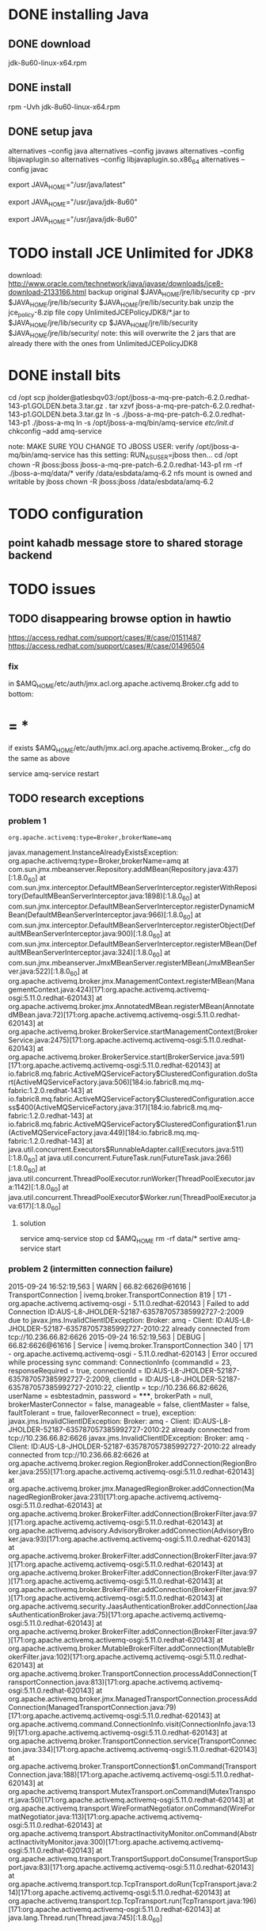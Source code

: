 * DONE installing Java
  CLOSED: [2015-09-21 Mon 14:12]
  :PROPERTIES:
  :ID:       79db347f-5a41-4f70-92e8-aede47b2db20
  :PUBDATE:  <2015-10-04 Sun 02:55>
  :END:
** DONE download
   CLOSED: [2015-09-21 Mon 14:12]
   :PROPERTIES:
   :ID:       b398bdd3-9e29-4ee3-baea-7ffef9d0c496
   :END:
jdk-8u60-linux-x64.rpm

** DONE install
   CLOSED: [2015-09-21 Mon 14:12]
   :PROPERTIES:
   :ID:       670a250c-023d-4b27-b055-c3482b0d1107
   :END:
rpm -Uvh jdk-8u60-linux-x64.rpm

** DONE setup java
   CLOSED: [2015-09-21 Mon 14:12]
   :PROPERTIES:
   :ID:       ddfc42ad-76e4-4ede-8d6b-31979dd4aff4
   :END:
# Swap between OpenJDK and Sun/Oracle Java JDK/JRE

alternatives --config java
alternatives --config javaws
alternatives --config libjavaplugin.so
alternatives --config libjavaplugin.so.x86_64
alternatives --config javac

# Post-Installation Setup

# Add JAVA_HOME environment variable to /etc/profile file or $HOME/.bash_profile

# Java JDK and JRE latest version (/usr/java/latest)

# You can make a symbolic link from your Java JDK to that directory, so it makes it easier to handle several versions of java

# export JAVA_HOME JDK/JRE

export JAVA_HOME="/usr/java/latest"

# e.g. echo 'export JAVA_HOME="/usr/java/latest"' >> /etc/profile

# Java JDK and JRE absolute version (/usr/java/jdk-8u60) or other version

# export JAVA_HOME JDK 

export JAVA_HOME="/usr/java/jdk-8u60" 

# export JAVA_HOME JRE #  

export JAVA_HOME="/usr/java/jdk-8u60"


* TODO install JCE Unlimited for JDK8
:PROPERTIES:
:ID:       4c4abdbc-f3e3-433b-9373-6292ce3608f8
:PUBDATE:  <2015-10-04 Sun 02:55>
:END:
download: http://www.oracle.com/technetwork/java/javase/downloads/jce8-download-2133166.html
backup original $JAVA_HOME/jre/lib/security
  cp -prv $JAVA_HOME/jre/lib/security $JAVA_HOME/jre/lib/security.bak
unzip the jce_policy-8.zip file
copy UnlimitedJCEPolicyJDK8/*.jar to $JAVA_HOME/jre/lib/security
  cp $JAVA_HOME/jre/lib/security $JAVA_HOME/jre/lib/security/
  note: this will overwrite the 2 jars that are already there with the ones from UnlimitedJCEPolicyJDK8

* DONE install bits
  CLOSED: [2015-09-21 Mon 14:12]
  :PROPERTIES:
  :ID:       b5d182c8-8d00-4def-bffe-993ab9ca584c
  :PUBDATE:  <2015-10-04 Sun 02:55>
  :END:
cd /opt
scp jholder@atlesbqv03:/opt/jboss-a-mq-pre-patch-6.2.0.redhat-143-p1.GOLDEN.beta.3.tar.gz .
tar xzvf jboss-a-mq-pre-patch-6.2.0.redhat-143-p1.GOLDEN.beta.3.tar.gz
ln -s ./jboss-a-mq-pre-patch-6.2.0.redhat-143-p1 ./jboss-a-mq
ln -s /opt/jboss-a-mq/bin/amq-service /etc/init.d/
chkconfig --add amq-service

note: MAKE SURE YOU CHANGE TO JBOSS USER:
verify /opt/jboss-a-mq/bin/amq-service has this setting:  RUN_AS_USER=jboss
then...
cd /opt
chown -R jboss:jboss jboss-a-mq-pre-patch-6.2.0.redhat-143-p1
rm -rf ./jboss-a-mq/data/*
verify /data/esbdata/amq-6.2 nfs mount is owned and writable by jboss
chown -R jboss:jboss /data/esbdata/amq-6.2

* TODO configuration
:PROPERTIES:
:ID:       f2e856b8-a8cc-425e-a51a-4c6623c57fc6
:PUBDATE:  <2015-10-04 Sun 02:55>
:END:
** point kahadb message store to shared storage backend
:PROPERTIES:
:ID:       dfe588fe-406b-4e9a-af90-bf6077c6aafe
:END:
 

* TODO issues
:PROPERTIES:
:ID:       b7c98cd6-d25d-4e84-9a94-150427a7cdd8
:PUBDATE:  <2015-10-04 Sun 02:55>
:END:

** TODO disappearing browse option in hawtio
:PROPERTIES:
:ID:       937473d6-361a-41a9-bf38-423ffcdef256
:END:
https://access.redhat.com/support/cases/#/case/01511487
https://access.redhat.com/support/cases/#/case/01496504

*** fix
:PROPERTIES:
:ID:       2916fd97-c35b-425a-995f-02fa791e557c
:END:
in $AMQ_HOME/etc/auth/jmx.acl.org.apache.activemq.Broker.cfg 
add to bottom:
* = *
:PROPERTIES:
:ID:       ffafef97-ce89-4ac3-ae46-569782e018c3
:PUBDATE:  <2015-10-04 Sun 02:55>
:END:

if exists $AMQ_HOME/etc/auth/jmx.acl.org.apache.activemq.Broker._.cfg
do the same as above

service amq-service restart

** TODO research exceptions
:PROPERTIES:
:ID:       fd3cad07-14d3-4a70-959f-2a7397b2dae5
:END:

*** problem 1
:PROPERTIES:
:ID:       bea140e7-9fac-4c29-b330-66d7bfbdaeac
:END:
: org.apache.activemq:type=Broker,brokerName=amq
javax.management.InstanceAlreadyExistsException: org.apache.activemq:type=Broker,brokerName=amq
        at com.sun.jmx.mbeanserver.Repository.addMBean(Repository.java:437)[:1.8.0_60]
        at com.sun.jmx.interceptor.DefaultMBeanServerInterceptor.registerWithRepository(DefaultMBeanServerInterceptor.java:1898)[:1.8.0_60]
        at com.sun.jmx.interceptor.DefaultMBeanServerInterceptor.registerDynamicMBean(DefaultMBeanServerInterceptor.java:966)[:1.8.0_60]
        at com.sun.jmx.interceptor.DefaultMBeanServerInterceptor.registerObject(DefaultMBeanServerInterceptor.java:900)[:1.8.0_60]
        at com.sun.jmx.interceptor.DefaultMBeanServerInterceptor.registerMBean(DefaultMBeanServerInterceptor.java:324)[:1.8.0_60]
        at com.sun.jmx.mbeanserver.JmxMBeanServer.registerMBean(JmxMBeanServer.java:522)[:1.8.0_60]
        at org.apache.activemq.broker.jmx.ManagementContext.registerMBean(ManagementContext.java:424)[171:org.apache.activemq.activemq-osgi:5.11.0.redhat-620143]
        at org.apache.activemq.broker.jmx.AnnotatedMBean.registerMBean(AnnotatedMBean.java:72)[171:org.apache.activemq.activemq-osgi:5.11.0.redhat-620143]
        at org.apache.activemq.broker.BrokerService.startManagementContext(BrokerService.java:2475)[171:org.apache.activemq.activemq-osgi:5.11.0.redhat-620143]
        at org.apache.activemq.broker.BrokerService.start(BrokerService.java:591)[171:org.apache.activemq.activemq-osgi:5.11.0.redhat-620143]
        at io.fabric8.mq.fabric.ActiveMQServiceFactory$ClusteredConfiguration.doStart(ActiveMQServiceFactory.java:506)[184:io.fabric8.mq.mq-fabric:1.2.0.redhat-143]
        at io.fabric8.mq.fabric.ActiveMQServiceFactory$ClusteredConfiguration.access$400(ActiveMQServiceFactory.java:317)[184:io.fabric8.mq.mq-fabric:1.2.0.redhat-143]
        at io.fabric8.mq.fabric.ActiveMQServiceFactory$ClusteredConfiguration$1.run(ActiveMQServiceFactory.java:449)[184:io.fabric8.mq.mq-fabric:1.2.0.redhat-143]
        at java.util.concurrent.Executors$RunnableAdapter.call(Executors.java:511)[:1.8.0_60]
        at java.util.concurrent.FutureTask.run(FutureTask.java:266)[:1.8.0_60]
        at java.util.concurrent.ThreadPoolExecutor.runWorker(ThreadPoolExecutor.java:1142)[:1.8.0_60]
        at java.util.concurrent.ThreadPoolExecutor$Worker.run(ThreadPoolExecutor.java:617)[:1.8.0_60]

**** solution
:PROPERTIES:
:ID:       e78db505-fba2-41ae-ac7e-d10cb741a54f
:END:
service amq-service stop
cd $AMQ_HOME
rm -rf data/*
sertive amq-service start

*** problem 2 (intermitten connection failure)
:PROPERTIES:
:ID:       3841e362-c34d-4a2f-8f21-63254f42ed0e
:END:

2015-09-24 16:52:19,563 | WARN  | 66.82:6626@61616 | TransportConnection              | ivemq.broker.TransportConnection  819 | 171 - org.apache.activemq.activemq-osgi - 5.11.0.redhat-620143 | Failed to add Connection ID:AUS-L8-JHOLDER-52187-635787057385992727-2:2009 due to javax.jms.InvalidClientIDException: Broker: amq - Client: ID:AUS-L8-JHOLDER-52187-635787057385992727-2010:22 already connected from tcp://10.236.66.82:6626
2015-09-24 16:52:19,563 | DEBUG | 66.82:6626@61616 | Service                          | ivemq.broker.TransportConnection  340 | 171 - org.apache.activemq.activemq-osgi - 5.11.0.redhat-620143 | Error occured while processing sync command: ConnectionInfo {commandId = 23, responseRequired = true, connectionId = ID:AUS-L8-JHOLDER-52187-635787057385992727-2:2009, clientId = ID:AUS-L8-JHOLDER-52187-635787057385992727-2010:22, clientIp = tcp://10.236.66.82:6626, userName = esbtestadmin, password = *****, brokerPath = null, brokerMasterConnector = false, manageable = false, clientMaster = false, faultTolerant = true, failoverReconnect = true}, exception: javax.jms.InvalidClientIDException: Broker: amq - Client: ID:AUS-L8-JHOLDER-52187-635787057385992727-2010:22 already connected from tcp://10.236.66.82:6626
javax.jms.InvalidClientIDException: Broker: amq - Client: ID:AUS-L8-JHOLDER-52187-635787057385992727-2010:22 already connected from tcp://10.236.66.82:6626
        at org.apache.activemq.broker.region.RegionBroker.addConnection(RegionBroker.java:255)[171:org.apache.activemq.activemq-osgi:5.11.0.redhat-620143]
        at org.apache.activemq.broker.jmx.ManagedRegionBroker.addConnection(ManagedRegionBroker.java:231)[171:org.apache.activemq.activemq-osgi:5.11.0.redhat-620143]
        at org.apache.activemq.broker.BrokerFilter.addConnection(BrokerFilter.java:97)[171:org.apache.activemq.activemq-osgi:5.11.0.redhat-620143]
        at org.apache.activemq.advisory.AdvisoryBroker.addConnection(AdvisoryBroker.java:93)[171:org.apache.activemq.activemq-osgi:5.11.0.redhat-620143]
        at org.apache.activemq.broker.BrokerFilter.addConnection(BrokerFilter.java:97)[171:org.apache.activemq.activemq-osgi:5.11.0.redhat-620143]
        at org.apache.activemq.broker.BrokerFilter.addConnection(BrokerFilter.java:97)[171:org.apache.activemq.activemq-osgi:5.11.0.redhat-620143]
        at org.apache.activemq.broker.BrokerFilter.addConnection(BrokerFilter.java:97)[171:org.apache.activemq.activemq-osgi:5.11.0.redhat-620143]
        at org.apache.activemq.security.JaasAuthenticationBroker.addConnection(JaasAuthenticationBroker.java:75)[171:org.apache.activemq.activemq-osgi:5.11.0.redhat-620143]
        at org.apache.activemq.broker.BrokerFilter.addConnection(BrokerFilter.java:97)[171:org.apache.activemq.activemq-osgi:5.11.0.redhat-620143]
        at org.apache.activemq.broker.MutableBrokerFilter.addConnection(MutableBrokerFilter.java:102)[171:org.apache.activemq.activemq-osgi:5.11.0.redhat-620143]
        at org.apache.activemq.broker.TransportConnection.processAddConnection(TransportConnection.java:813)[171:org.apache.activemq.activemq-osgi:5.11.0.redhat-620143]
        at org.apache.activemq.broker.jmx.ManagedTransportConnection.processAddConnection(ManagedTransportConnection.java:79)[171:org.apache.activemq.activemq-osgi:5.11.0.redhat-620143]
        at org.apache.activemq.command.ConnectionInfo.visit(ConnectionInfo.java:139)[171:org.apache.activemq.activemq-osgi:5.11.0.redhat-620143]
        at org.apache.activemq.broker.TransportConnection.service(TransportConnection.java:334)[171:org.apache.activemq.activemq-osgi:5.11.0.redhat-620143]
        at org.apache.activemq.broker.TransportConnection$1.onCommand(TransportConnection.java:188)[171:org.apache.activemq.activemq-osgi:5.11.0.redhat-620143]
        at org.apache.activemq.transport.MutexTransport.onCommand(MutexTransport.java:50)[171:org.apache.activemq.activemq-osgi:5.11.0.redhat-620143]
        at org.apache.activemq.transport.WireFormatNegotiator.onCommand(WireFormatNegotiator.java:113)[171:org.apache.activemq.activemq-osgi:5.11.0.redhat-620143]
        at org.apache.activemq.transport.AbstractInactivityMonitor.onCommand(AbstractInactivityMonitor.java:300)[171:org.apache.activemq.activemq-osgi:5.11.0.redhat-620143]
        at org.apache.activemq.transport.TransportSupport.doConsume(TransportSupport.java:83)[171:org.apache.activemq.activemq-osgi:5.11.0.redhat-620143]
        at org.apache.activemq.transport.tcp.TcpTransport.doRun(TcpTransport.java:214)[171:org.apache.activemq.activemq-osgi:5.11.0.redhat-620143]
        at org.apache.activemq.transport.tcp.TcpTransport.run(TcpTransport.java:196)[171:org.apache.activemq.activemq-osgi:5.11.0.redhat-620143]
        at java.lang.Thread.run(Thread.java:745)[:1.8.0_60]
